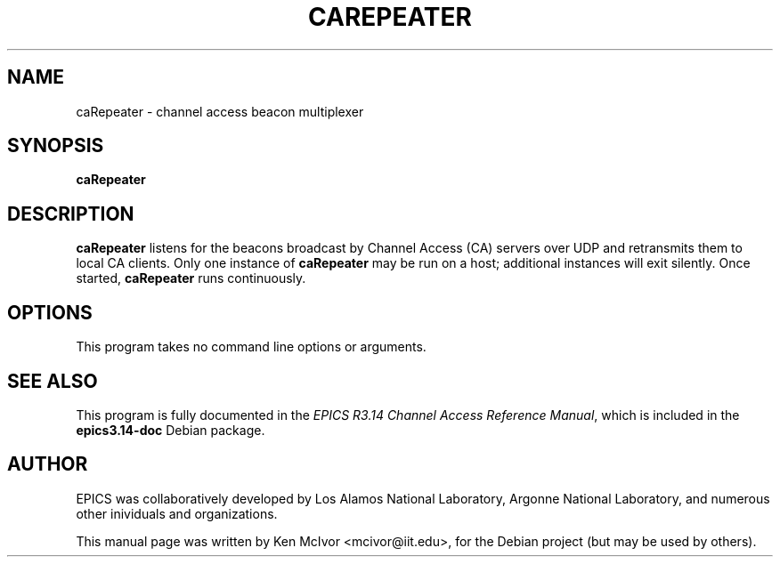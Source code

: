 .\"                                      Hey, EMACS: -*- nroff -*-
.\" First parameter, NAME, should be all caps
.\" Second parameter, SECTION, should be 1-8, maybe w/ subsection
.\" other parameters are allowed: see man(7), man(1)
.TH CAREPEATER 8 "April 17, 2006"
.\" Please adjust this date whenever revising the manpage.
.\"
.\" Some roff macros, for reference:
.\" .nh        disable hyphenation
.\" .hy        enable hyphenation
.\" .ad l      left justify
.\" .ad b      justify to both left and right margins
.\" .nf        disable filling
.\" .fi        enable filling
.\" .br        insert line break
.\" .sp <n>    insert n+1 empty lines
.\" for manpage-specific macros, see man(7)
.SH NAME
caRepeater \- channel access beacon multiplexer
.SH SYNOPSIS
.B caRepeater
.SH DESCRIPTION
.B caRepeater
listens for the beacons broadcast by Channel Access (CA) servers over UDP and
retransmits them to local CA clients.  Only one instance of
.B caRepeater
may be run on a host; additional instances will exit silently.  Once started,
.B caRepeater
runs continuously.
.SH OPTIONS
This program takes no command line options or arguments.
.SH SEE ALSO
This program is fully documented in the
.IR "EPICS R3.14 Channel Access Reference Manual" ,
which is included in the
.B epics3.14-doc
Debian package.
.SH AUTHOR
EPICS was collaboratively developed by Los Alamos National Laboratory, Argonne
National Laboratory, and numerous other inividuals and organizations.
.PP
This manual page was written by Ken McIvor <mcivor@iit.edu>,
for the Debian project (but may be used by others).
